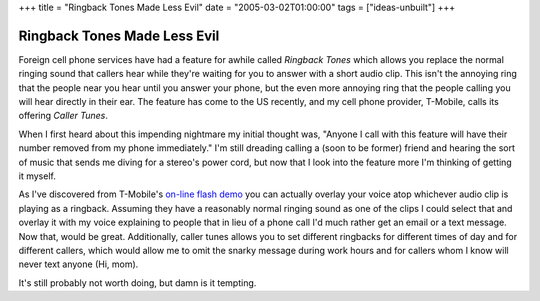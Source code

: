 +++
title = "Ringback Tones Made Less Evil"
date = "2005-03-02T01:00:00"
tags = ["ideas-unbuilt"]
+++


Ringback Tones Made Less Evil
-----------------------------

Foreign cell phone services have had a feature for awhile called *Ringback Tones* which allows you replace the normal ringing sound that callers hear while they're waiting for you to answer with a short audio clip.  This isn't the annoying ring that the people near you hear until you answer your phone, but the even more annoying ring that the people calling you will hear directly in their ear.  The feature has come to the US recently, and my cell phone provider, T-Mobile, calls its offering *Caller Tunes*.

When I first heard about this impending nightmare my initial thought was, "Anyone I call with this feature will have their number removed from my phone immediately."  I'm still dreading calling a (soon to be former) friend and hearing the sort of music that sends me diving for a stereo's power cord, but now that I look into the feature more I'm thinking of getting it myself.

As I've discovered from T-Mobile's `on-line flash demo`_ you can actually overlay your voice atop whichever audio clip is playing as a ringback.  Assuming they have a reasonably normal ringing sound as one of the clips I could select that and overlay it with my voice explaining to people that in lieu of a phone call I'd much rather get an email or a text message.  Now that, would be great.  Additionally, caller tunes allows you to set different ringbacks for different times of day and for different callers, which would allow me to omit the snarky message during work hours and for callers whom I know will never text anyone (Hi, mom).

It's still probably not worth doing, but damn is it tempting.







.. _on-line flash demo: http://www.t-mobile.com/services/ctunes/callertunesTour_popup.asp



.. date: 1109743200
.. tags: ideas-unbuilt
